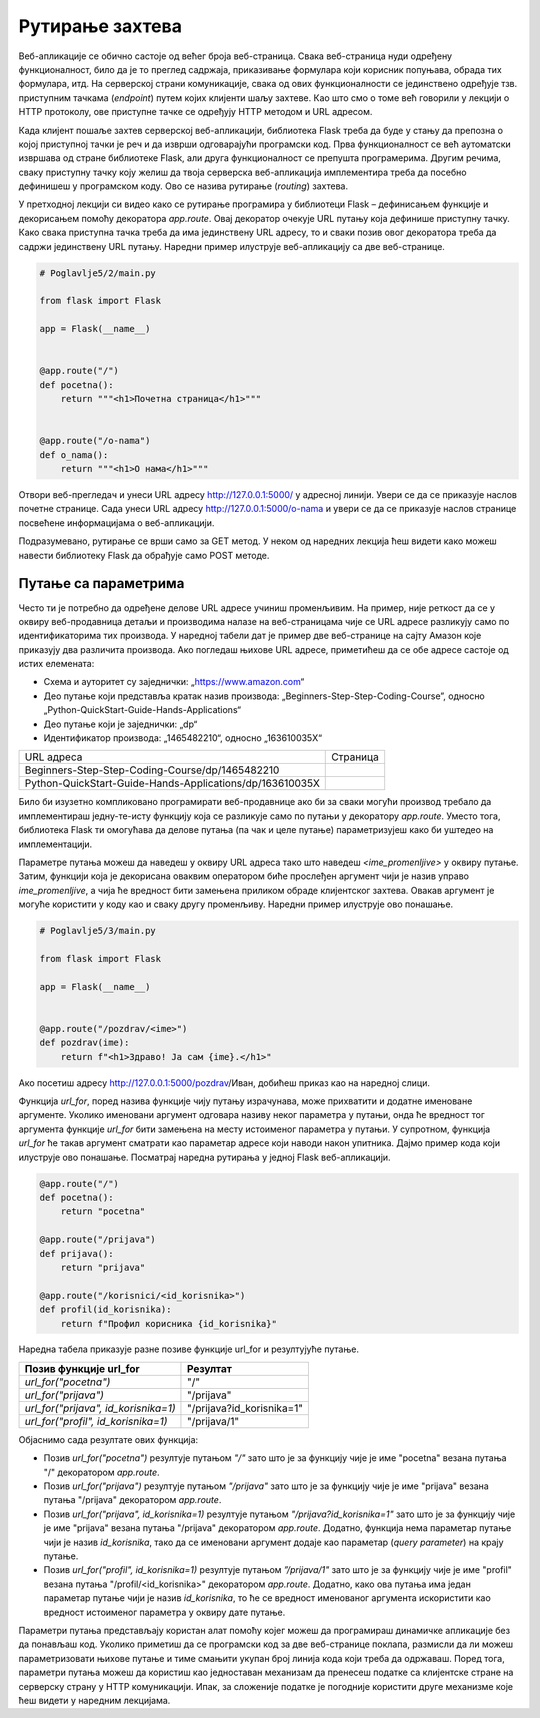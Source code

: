 Рутирање захтева
================

Веб-апликације се обично састоје од већег броја веб-страница. Свака веб-страница нуди одређену функционалност, било да је то преглед садржаја, приказивање формулара који корисник попуњава, обрада тих формулара, итд. На серверској страни комуникације, свака од ових функционалности се јединствено одређује тзв. приступним тачкама (*endpoint*) путем којих клијенти шаљу захтеве. Као што смо о томе већ говорили у лекцији о HTTP протоколу, ове приступне тачке се одређују HTTP методом и URL адресом. 

Када клијент пошаље захтев серверској веб-апликацији, библиотека Flask треба да буде у стању да препозна о којој приступној тачки је реч и да изврши одговарајући програмски код. Прва функционалност се већ аутоматски извршава од стране библиотеке Flask, али друга функционалност се препушта програмерима. Другим речима, сваку приступну тачку коју желиш да твоја серверска веб-апликација имплементира треба да посебно дефинишеш у програмском коду. Ово се назива рутирање (*routing*) захтева.

У претходној лекцији си видео како се рутирање програмира у библиотеци Flask – дефинисањем функције и декорисањем помоћу декоратора *app.route*. Овај декоратор очекује URL путању која дефинише приступну тачку. Како свака приступна тачка треба да има јединствену URL адресу, то и сваки позив овог декоратора треба да садржи јединствену URL путању. Наредни пример илуструје веб-апликацију са две веб-странице.

.. code-block:: python

    # Poglavlje5/2/main.py
    
    from flask import Flask

    app = Flask(__name__)


    @app.route("/")
    def pocetna():
        return """<h1>Почетна страница</h1>"""


    @app.route("/o-nama")
    def o_nama():
        return """<h1>О нама</h1>"""

Отвори веб-прегледач и унеси URL адресу http://127.0.0.1:5000/ у адресној линији. Увери се да се приказује наслов почетне странице. Сада унеси URL aдресу http://127.0.0.1:5000/o-nama и увери се да се приказује наслов странице посвећене информацијама о веб-апликацији.

Подразумевано, рутирање се врши само за GET метод. У неком од наредних лекција ћеш видети како можеш навести библиотеку Flask да обрађује само POST методе.

Путање са параметрима
______________________

Често ти је потребно да одређене делове URL адресе учиниш променљивим. На пример, није реткост да се у оквиру веб-продавница детаљи и производима налазе на веб-страницама чије се URL адресе разликују само по идентификаторима тих производа. У наредној табели дат је пример две веб-странице на сајту Амазон које приказују два различита производа. Ако погледаш њихове URL адресе, приметићеш да се обе адресе састоје од истих елемената:

- Схема и ауторитет су заједнички: „https://www.amazon.com“
- Део путање који представља кратак назив производа: „Beginners-Step-Step-Coding-Course”, односно „Python-QuickStart-Guide-Hands-Applications“
- Део путање који је заједнички: „dp“
- Идентификатор производа: „1465482210“, односно „163610035X“

.. |web_163a| image:: ../../_images/slika_163a.png
                :width: 600
                :align: middle

.. |web_163b| image:: ../../_images/slika_163a.png
                :width: 600
                :align: middle

+----------------------------------------------------------+------------+
| URL адреса                                               | Страница   |
+----------------------------------------------------------+------------+
| Beginners-Step-Step-Coding-Course/dp/1465482210          | |web_163a| |
+----------------------------------------------------------+------------+
| Python-QuickStart-Guide-Hands-Applications/dp/163610035X | |web_163B| |
+----------------------------------------------------------+------------+

Било би изузетно компликовано програмирати веб-продавнице ако би за сваки могући производ требало да имплементираш једну-те-исту функцију која се разликује само по путањи у декоратору *app.route*. Уместо тога, библиотека Flask ти омогућава да делове путања (па чак и целе путање) параметризујеш како би уштедео на имплементацији. 

Параметре путања можеш да наведеш у оквиру URL адреса тако што наведеш *<ime_promenljive>* у оквиру путање. Затим, функцији која је декорисана оваквим оператором биће прослеђен аргумент чији је назив управо *ime_promenljive*, а чија ће вредност бити замењена приликом обраде клијентског захтева. Овакав аргумент је могуће користити у коду као и сваку другу променљиву. Наредни пример илуструје ово понашање.

.. code-block:: python

    # Poglavlje5/3/main.py
    
    from flask import Flask

    app = Flask(__name__)


    @app.route("/pozdrav/<ime>")
    def pozdrav(ime):
        return f"<h1>Здраво! Ја сам {ime}.</h1>"


Ако посетиш адресу http://127.0.0.1:5000/pozdrav/Иван, добићеш приказ као на наредној слици.

.. image:: ../../_images/slika_163c.png
    :width: 600
    :align: center

Функцијa *url_for*, поред назива функције чију путању израчунава, може прихватити и додатне именоване аргументе. Уколико именовани аргумент одговара називу неког параметра у путањи, онда ће вредност тог аргумента функције *url_for* бити замењена на месту истоименог параметра у путањи. У супротном, функција *url_for* ће такав аргумент сматрати као параметар адресе који наводи након упитника. Дајмо пример кода који илуструје ово понашање. Посматрај наредна рутирања у једној Flask веб-апликацији.

.. code-block:: python3

    @app.route("/")
    def pocetna():
        return "pocetna"

    @app.route("/prijava")
    def prijava():
        return "prijava"

    @app.route("/korisnici/<id_korisnika>")
    def profil(id_korisnika):
        return f"Профил корисника {id_korisnika}"

Наредна табела приказује разне позиве функције url_for и резултујуће путање.

+--------------------------------------+---------------------------+
| **Позив функције url_for**           | **Резултат**              |
+--------------------------------------+---------------------------+
| *url_for("pocetna")*                 | "/"                       |
+--------------------------------------+---------------------------+
| *url_for("prijava")*                 | "/prijava"                |
+--------------------------------------+---------------------------+
| *url_for("prijava", id_korisnika=1)* | "/prijava?id_korisnika=1" |
+--------------------------------------+---------------------------+
| *url_for("profil", id_korisnika=1)*  | "/prijava/1"              |
+--------------------------------------+---------------------------+

Објаснимо сада резултате ових функција:

- Позив *url_for("pocetna")* резултује путањом *"/"* зато што је за функцију чије је име "pocetna" везана путања "/" декоратором *app.route*.
- Позив *url_for("prijava")* резултује путањом *"/prijava"* зато што је за функцију чије је име "prijava" везана путања "/prijava" декоратором *app.route*.
- Позив *url_for("prijava", id_korisnika=1)* резултује путањом *"/prijava?id_korisnika=1"* зато што је за функцију чије је име "prijava" везана путања "/prijava" декоратором *app.route*. Додатно, функција нема параметар путање чији је назив *id_korisnika*, тако да се именовани аргумент додаје као параметар (*query parameter*) на крају путање.
- Позив *url_for("profil", id_korisnika=1)* резултује путањом *”/prijava/1"* зато што је за функцију чије је име "profil" везана путања "/profil/<id_korisnika>" декоратором *app.route*. Додатно, како ова путања има један параметар путање чији је назив *id_korisnika*, то ће се вредност именованог аргумента искористити као вредност истоименог параметра у оквиру дате путање.

Параметри путања представљају користан алат помоћу којег можеш да програмираш динамичке апликације без да понављаш код. Уколико приметиш да се програмски код за две веб-странице поклапа, размисли да ли можеш параметризовати њихове путање и тиме смањити укупан број линија кода који треба да одржаваш. Поред тога, параметри путања можеш да користиш као једноставан механизам да пренесеш податке са клијентске стране на серверску страну у HTTP комуникацији. Ипак, за сложеније податке је погодније користити друге механизме које ћеш видети у наредним лекцијама.